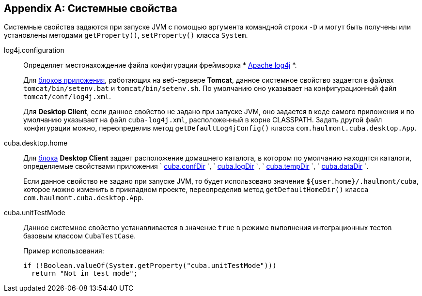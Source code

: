 [[system_properties]]
[appendix]
== Системные свойства

Системные свойства задаются при запуске JVM с помощью аргумента командной строки `-D` и могут быть получены или установлены методами `getProperty()`, `setProperty()` класса `System`.

[[log4j.configuration]]
log4j.configuration:: 
+
--
Определяет местонахождение файла конфигурации фреймворка *
            link:$$http://logging.apache.org/log4j/1.2/manual.html$$[Apache log4j]
          *.

Для <<app_tiers,блоков приложения>>, работающих на веб-сервере *Tomcat*, данное системное свойство задается в файлах `tomcat/bin/setenv.bat` и `tomcat/bin/setenv.sh`. По умолчанию оно указывает на конфигурационный файл `tomcat/conf/log4j.xml`.

Для *Desktop Client*, если данное свойство не задано при запуске JVM, оно задается в коде самого приложения и по умолчанию указывает на файл `cuba-log4j.xml`, расположенный в корне CLASSPATH. Задать другой файл конфигурации можно, переопределив метод `getDefaultLog4jConfig()` класса `com.haulmont.cuba.desktop.App`.
--

[[cuba.desktop.home]]
cuba.desktop.home:: 
+
--
Для <<app_tiers,блока>> *Desktop Client* задает расположение домашнего каталога, в котором по умолчанию находятся каталоги, определяемые свойствами приложения `
            <<cuba.confDir,cuba.confDir>>
          `, `
            <<cuba.logDir,cuba.logDir>>
          `, `
            <<cuba.tempDir,cuba.tempDir>>
          `, `
            <<cuba.dataDir,cuba.dataDir>>
          `.

Если данное свойство не задано при запуске JVM, то будет использовано значение `${user.home}/.haulmont/cuba`, которое можно изменить в прикладном проекте, переопределив метод `getDefaultHomeDir()` класса `com.haulmont.cuba.desktop.App`. 
--

[[cuba.unitTestMode]]
cuba.unitTestMode:: 
+
--
Данное системное свойство устанавливается в значение `true` в режиме выполнения интеграционных тестов базовым классом `CubaTestCase`.

Пример использования:

[source, java]
----
if (!Boolean.valueOf(System.getProperty("cuba.unitTestMode")))
  return "Not in test mode";
----
--

